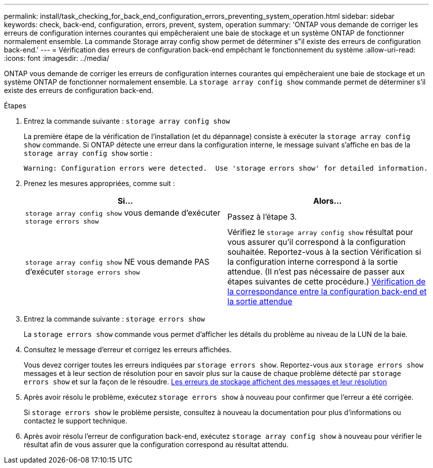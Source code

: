 ---
permalink: install/task_checking_for_back_end_configuration_errors_preventing_system_operation.html 
sidebar: sidebar 
keywords: check, back-end, configuration, errors, prevent, system, operation 
summary: 'ONTAP vous demande de corriger les erreurs de configuration internes courantes qui empêcheraient une baie de stockage et un système ONTAP de fonctionner normalement ensemble. La commande Storage array config show permet de déterminer s"il existe des erreurs de configuration back-end.' 
---
= Vérification des erreurs de configuration back-end empêchant le fonctionnement du système
:allow-uri-read: 
:icons: font
:imagesdir: ../media/


[role="lead"]
ONTAP vous demande de corriger les erreurs de configuration internes courantes qui empêcheraient une baie de stockage et un système ONTAP de fonctionner normalement ensemble. La `storage array config show` commande permet de déterminer s'il existe des erreurs de configuration back-end.

.Étapes
. Entrez la commande suivante : `storage array config show`
+
La première étape de la vérification de l'installation (et du dépannage) consiste à exécuter la `storage array config show` commande. Si ONTAP détecte une erreur dans la configuration interne, le message suivant s'affiche en bas de la `storage array config show` sortie :

+
[listing]
----
Warning: Configuration errors were detected.  Use 'storage errors show' for detailed information.
----
. Prenez les mesures appropriées, comme suit :
+
|===
| Si... | Alors... 


 a| 
`storage array config show` vous demande d'exécuter `storage errors show`
 a| 
Passez à l'étape 3.



 a| 
`storage array config show` NE vous demande PAS d'exécuter `storage errors show`
 a| 
Vérifiez le `storage array config show` résultat pour vous assurer qu'il correspond à la configuration souhaitée. Reportez-vous à la section Vérification si la configuration interne correspond à la sortie attendue. (Il n'est pas nécessaire de passer aux étapes suivantes de cette procédure.) xref:task_verifying_if_the_back_end_configuration_matches_the_expected_output.adoc[Vérification de la correspondance entre la configuration back-end et la sortie attendue]

|===
. Entrez la commande suivante : `storage errors show`
+
La `storage errors show` commande vous permet d'afficher les détails du problème au niveau de la LUN de la baie.

. Consultez le message d'erreur et corrigez les erreurs affichées.
+
Vous devez corriger toutes les erreurs indiquées par `storage errors show`. Reportez-vous aux `storage errors show` messages et à leur section de résolution pour en savoir plus sur la cause de chaque problème détecté par `storage errors show` et sur la façon de le résoudre. xref:reference_the_storage_errors_show_messages_and_their_resolution.adoc[Les erreurs de stockage affichent des messages et leur résolution]

. Après avoir résolu le problème, exécutez `storage errors show` à nouveau pour confirmer que l'erreur a été corrigée.
+
Si `storage errors show` le problème persiste, consultez à nouveau la documentation pour plus d'informations ou contactez le support technique.

. Après avoir résolu l'erreur de configuration back-end, exécutez `storage array config show` à nouveau pour vérifier le résultat afin de vous assurer que la configuration correspond au résultat attendu.

